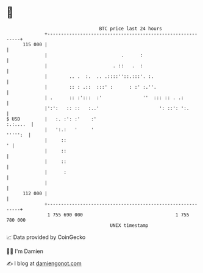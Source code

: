 * 👋

#+begin_example
                                     BTC price last 24 hours                    
                 +------------------------------------------------------------+ 
         115 000 |                                                            | 
                 |                           .      :                         | 
                 |                        . ::   .  :                         | 
                 |        .. .  :.  .. .::::''::.:::'. :.                     | 
                 |        :: : .::  :::' :      : :' :.''.                    | 
                 | .      :: :':::  :'               ''  ::: :: . .:          | 
                 |':':   :: ::   :..'                      ': ::': ':.        | 
   $ USD         |   :. :': :'    :'                                 :.:....  | 
                 |   ':.:   '     '                                   ''''':  | 
                 |     ::                                                   ' | 
                 |     ::                                                     | 
                 |     ::                                                     | 
                 |      :                                                     | 
                 |                                                            | 
         112 000 |                                                            | 
                 +------------------------------------------------------------+ 
                  1 755 690 000                                  1 755 780 000  
                                         UNIX timestamp                         
#+end_example
📈 Data provided by CoinGecko

🧑‍💻 I'm Damien

✍️ I blog at [[https://www.damiengonot.com][damiengonot.com]]
